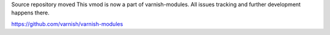 Source repository moved
This vmod is now a part of varnish-modules. All issues tracking and further development happens there.

https://github.com/varnish/varnish-modules

